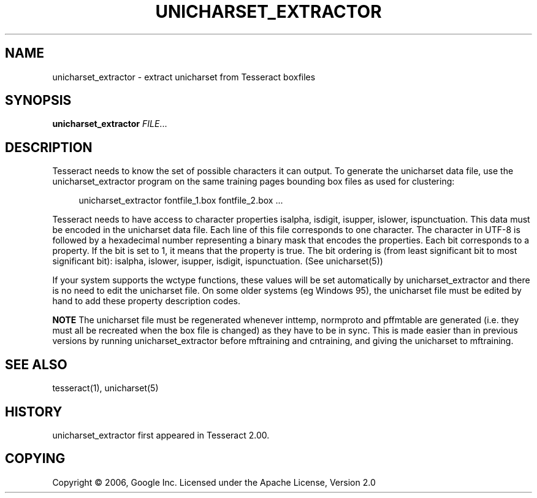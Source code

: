 '\" t
.\"     Title: unicharset_extractor
.\"    Author: [FIXME: author] [see http://docbook.sf.net/el/author]
.\" Generator: DocBook XSL Stylesheets v1.75.2 <http://docbook.sf.net/>
.\"      Date: 09/30/2010
.\"    Manual: \ \&
.\"    Source: \ \&
.\"  Language: English
.\"
.TH "UNICHARSET_EXTRACTOR" "1" "09/30/2010" "\ \&" "\ \&"
.\" -----------------------------------------------------------------
.\" * Define some portability stuff
.\" -----------------------------------------------------------------
.\" ~~~~~~~~~~~~~~~~~~~~~~~~~~~~~~~~~~~~~~~~~~~~~~~~~~~~~~~~~~~~~~~~~
.\" http://bugs.debian.org/507673
.\" http://lists.gnu.org/archive/html/groff/2009-02/msg00013.html
.\" ~~~~~~~~~~~~~~~~~~~~~~~~~~~~~~~~~~~~~~~~~~~~~~~~~~~~~~~~~~~~~~~~~
.ie \n(.g .ds Aq \(aq
.el       .ds Aq '
.\" -----------------------------------------------------------------
.\" * set default formatting
.\" -----------------------------------------------------------------
.\" disable hyphenation
.nh
.\" disable justification (adjust text to left margin only)
.ad l
.\" -----------------------------------------------------------------
.\" * MAIN CONTENT STARTS HERE *
.\" -----------------------------------------------------------------
.SH "NAME"
unicharset_extractor \- extract unicharset from Tesseract boxfiles
.SH "SYNOPSIS"
.sp
\fBunicharset_extractor\fR \fIFILE\fR\&...
.SH "DESCRIPTION"
.sp
Tesseract needs to know the set of possible characters it can output\&. To generate the unicharset data file, use the unicharset_extractor program on the same training pages bounding box files as used for clustering:
.sp
.if n \{\
.RS 4
.\}
.nf
unicharset_extractor fontfile_1\&.box fontfile_2\&.box \&.\&.\&.
.fi
.if n \{\
.RE
.\}
.sp
Tesseract needs to have access to character properties isalpha, isdigit, isupper, islower, ispunctuation\&. This data must be encoded in the unicharset data file\&. Each line of this file corresponds to one character\&. The character in UTF\-8 is followed by a hexadecimal number representing a binary mask that encodes the properties\&. Each bit corresponds to a property\&. If the bit is set to 1, it means that the property is true\&. The bit ordering is (from least significant bit to most significant bit): isalpha, islower, isupper, isdigit, ispunctuation\&. (See unicharset(5))
.sp
If your system supports the wctype functions, these values will be set automatically by unicharset_extractor and there is no need to edit the unicharset file\&. On some older systems (eg Windows 95), the unicharset file must be edited by hand to add these property description codes\&.
.sp
\fBNOTE\fR The unicharset file must be regenerated whenever inttemp, normproto and pffmtable are generated (i\&.e\&. they must all be recreated when the box file is changed) as they have to be in sync\&. This is made easier than in previous versions by running unicharset_extractor before mftraining and cntraining, and giving the unicharset to mftraining\&.
.SH "SEE ALSO"
.sp
tesseract(1), unicharset(5)
.SH "HISTORY"
.sp
unicharset_extractor first appeared in Tesseract 2\&.00\&.
.SH "COPYING"
.sp
Copyright \(co 2006, Google Inc\&. Licensed under the Apache License, Version 2\&.0
